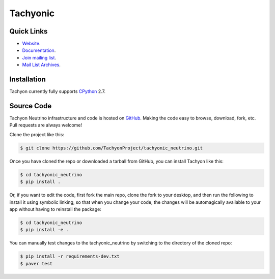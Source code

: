=========
Tachyonic
=========

.. image:: https://travis-ci.org/TachyonProject/tachyonic_neutrino.svg?branch=master
    :target: https://travis-ci.org/TachyonProject/tachyonic_neutrino

Quick Links
-----------

* `Website <http://tachyonic.co.za>`__.
* `Documentation <http://tachyonic-neutrino.readthedocs.io>`__.
* `Join mailing list <http://tachyonic.co.za/cgi-bin/mailman/listinfo/tachyon>`__.
* `Mail List Archives <http://tachyonic.co.za/pipermail/tachyon/>`__.

Installation
------------

Tachyon currently fully supports `CPython <https://www.python.org/downloads/>`__ 2.7.

Source Code
-----------

Tachyon Neutrino infrastructure and code is hosted on `GitHub <https://github.com/TachyonProject/tachyonic_neutrino>`_.
Making the code easy to browse, download, fork, etc. Pull requests are always welcome!

Clone the project like this:

.. code:: bash

    $ git clone https://github.com/TachyonProject/tachyonic_neutrino.git

Once you have cloned the repo or downloaded a tarball from GitHub, you
can install Tachyon like this:

.. code:: bash

    $ cd tachyonic_neutrino
    $ pip install .

Or, if you want to edit the code, first fork the main repo, clone the fork
to your desktop, and then run the following to install it using symbolic
linking, so that when you change your code, the changes will be automagically
available to your app without having to reinstall the package:

.. code:: bash

    $ cd tachyonic_neutrino
    $ pip install -e .

You can manually test changes to the tachyonic_neutrino by switching to the
directory of the cloned repo:

.. code:: bash

    $ pip install -r requirements-dev.txt
    $ paver test

